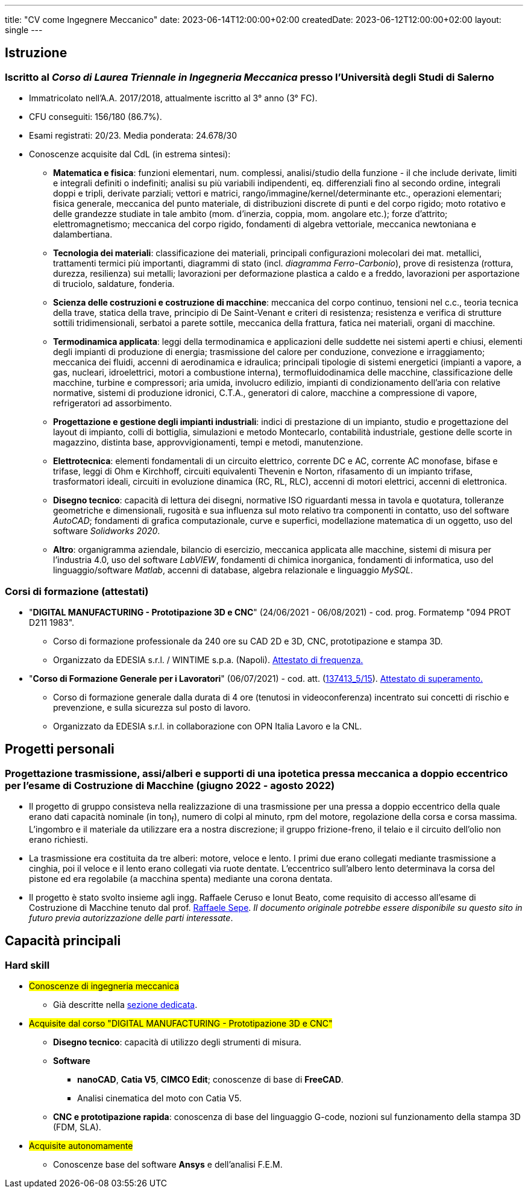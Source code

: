 ---
title: "CV come Ingegnere Meccanico"
date: 2023-06-14T12:00:00+02:00
createdDate: 2023-06-12T12:00:00+02:00
layout: single
---

== Istruzione
[#cdl]
=== Iscritto al _Corso di Laurea Triennale in Ingegneria Meccanica_ presso l'Università degli Studi di Salerno
* Immatricolato nell'A.A. 2017/2018, attualmente iscritto al 3° anno (3° FC).
* CFU conseguiti: 156/180 (86.7%).
* Esami registrati: 20/23. Media ponderata: 24.678/30
* Conoscenze acquisite dal CdL (in estrema sintesi):
  ** *Matematica e fisica*: funzioni elementari, num. complessi, analisi/studio della funzione - il che include derivate, limiti e integrali definiti o indefiniti; analisi su più variabili indipendenti, eq. differenziali fino al secondo ordine, integrali doppi e tripli, derivate parziali; vettori e matrici, rango/immagine/kernel/determinante etc., operazioni elementari; fisica generale, meccanica del punto materiale, di distribuzioni discrete di punti e del corpo rigido; moto rotativo e delle grandezze studiate in tale ambito (mom. d'inerzia, coppia, mom. angolare etc.); forze d'attrito; elettromagnetismo; meccanica del corpo rigido, fondamenti di algebra vettoriale, meccanica newtoniana e dalambertiana.
  ** *Tecnologia dei materiali*: classificazione dei materiali, principali configurazioni molecolari dei mat. metallici, trattamenti termici più importanti, diagrammi di stato (incl. _diagramma Ferro-Carbonio_), prove di resistenza (rottura, durezza, resilienza) sui metalli; lavorazioni per deformazione plastica a caldo e a freddo, lavorazioni per asportazione di truciolo, saldature, fonderia.
  ** *Scienza delle costruzioni e costruzione di macchine*: meccanica del corpo continuo, tensioni nel c.c., teoria tecnica della trave, statica della trave, principio di De Saint-Venant e criteri di resistenza; resistenza e verifica di strutture sottili tridimensionali, serbatoi a parete sottile, meccanica della frattura, fatica nei materiali, organi di macchine.
  ** *Termodinamica applicata*: leggi della termodinamica e applicazioni delle suddette nei sistemi aperti e chiusi, elementi degli impianti di produzione di energia; trasmissione del calore per conduzione, convezione e irraggiamento; meccanica dei fluidi, accenni di aerodinamica e idraulica; principali tipologie di sistemi energetici (impianti a vapore, a gas, nucleari, idroelettrici, motori a combustione interna), termofluidodinamica delle macchine, classificazione delle macchine, turbine e compressori; aria umida, involucro edilizio, impianti di condizionamento dell'aria con relative normative, sistemi di produzione idronici, C.T.A., generatori di calore, macchine a compressione di vapore, refrigeratori ad assorbimento.
  ** *Progettazione e gestione degli impianti industriali*: indici di prestazione di un impianto, studio e progettazione del layout di impianto, colli di bottiglia, simulazioni e metodo Montecarlo, contabilità industriale, gestione delle scorte in magazzino, distinta base, approvvigionamenti, tempi e metodi, manutenzione.
  ** *Elettrotecnica*: elementi fondamentali di un circuito elettrico, corrente DC e AC, corrente AC monofase, bifase e trifase, leggi di Ohm e Kirchhoff, circuiti equivalenti Thevenin e Norton, rifasamento di un impianto trifase, trasformatori ideali, circuiti in evoluzione dinamica (RC, RL, RLC), accenni di motori elettrici, accenni di elettronica.
  ** *Disegno tecnico*: capacità di lettura dei disegni, normative ISO riguardanti messa in tavola e quotatura, tolleranze geometriche e dimensionali, rugosità e sua influenza sul moto relativo tra componenti in contatto, uso del software _AutoCAD_; fondamenti di grafica computazionale, curve e superfici, modellazione matematica di un oggetto, uso del software _Solidworks 2020_.
  ** *Altro*: organigramma aziendale, bilancio di esercizio, meccanica applicata alle macchine, sistemi di misura per l'industria 4.0, uso del software _LabVIEW_, fondamenti di chimica inorganica, fondamenti di informatica, uso del linguaggio/software _Matlab_, accenni di database, algebra relazionale e linguaggio _MySQL_.

=== Corsi di formazione (attestati)
* "*DIGITAL MANUFACTURING - Prototipazione 3D e CNC*" (24/06/2021 - 06/08/2021) - cod. prog. Formatemp "094 PROT D211 1983".
  ** Corso di formazione professionale da 240 ore su CAD 2D e 3D, CNC, prototipazione e stampa 3D.
  ** Organizzato da EDESIA s.r.l. / WINTIME s.p.a. (Napoli). link:/certifications/Attestato_Digital_Manufacturing_Wintime_P21WT036.pdf[Attestato di frequenza., window=_blank]
* "*Corso di Formazione Generale per i Lavoratori*" (06/07/2021) - cod. att. (link:https://opnitalialavoro.it/verifica-dellautenticita/[137413_5/15, title="Verifica autenticità", window=_blank]). link:/certifications/Sicurezza_sul_Lavoro_P21WT036.pdf[Attestato di superamento., window=_blank]
  ** Corso di formazione generale dalla durata di 4 ore (tenutosi in videoconferenza) incentrato sui concetti di rischio e prevenzione, e sulla sicurezza sul posto di lavoro.
  ** Organizzato da EDESIA s.r.l. in collaborazione con OPN Italia Lavoro e la CNL.

== Progetti personali
=== Progettazione trasmissione, assi/alberi e supporti di una ipotetica pressa meccanica a doppio eccentrico per l'esame di Costruzione di Macchine (giugno 2022 - agosto 2022)
* Il progetto di gruppo consisteva nella realizzazione di una trasmissione per una pressa a doppio eccentrico della quale erano dati capacità nominale (in ton~f~), numero di colpi al minuto, rpm del motore, regolazione della corsa e corsa massima. L'ingombro e il materiale da utilizzare era a nostra discrezione; il gruppo frizione-freno, il telaio e il circuito dell'olio non erano richiesti.
* La trasmissione era costituita da tre alberi: motore, veloce e lento. I primi due erano collegati mediante trasmissione a cinghia, poi il veloce e il lento erano collegati via ruote dentate. L'eccentrico sull'albero lento determinava la corsa del pistone ed era regolabile (a macchina spenta) mediante una corona dentata.
* Il progetto è stato svolto insieme agli ingg. Raffaele Ceruso e Ionut Beato, come requisito di accesso all'esame di Costruzione di Macchine tenuto dal prof. https://docenti.unisa.it/026806/home[Raffaele Sepe, window=_blank]. __Il documento originale potrebbe essere disponibile su questo sito in futuro previa autorizzazione delle parti interessate__.

== Capacità principali
[#hardskill]
=== Hard skill
  * #Conoscenze di ingegneria meccanica#
    ** Già descritte nella link:#cdl[sezione dedicata].

  * #Acquisite dal corso "DIGITAL MANUFACTURING - Prototipazione 3D e CNC"#
    ** *Disegno tecnico*: capacità di utilizzo degli strumenti di misura.
    ** *Software*
      *** *nanoCAD*, *Catia V5*, *CIMCO Edit*; conoscenze di base di *FreeCAD*.
      *** Analisi cinematica del moto con Catia V5.
    ** *CNC e prototipazione rapida*: conoscenza di base del linguaggio G-code, nozioni sul funzionamento della stampa 3D (FDM, SLA).

  * #Acquisite autonomamente#
    ** Conoscenze base del software *Ansys* e dell'analisi F.E.M.
